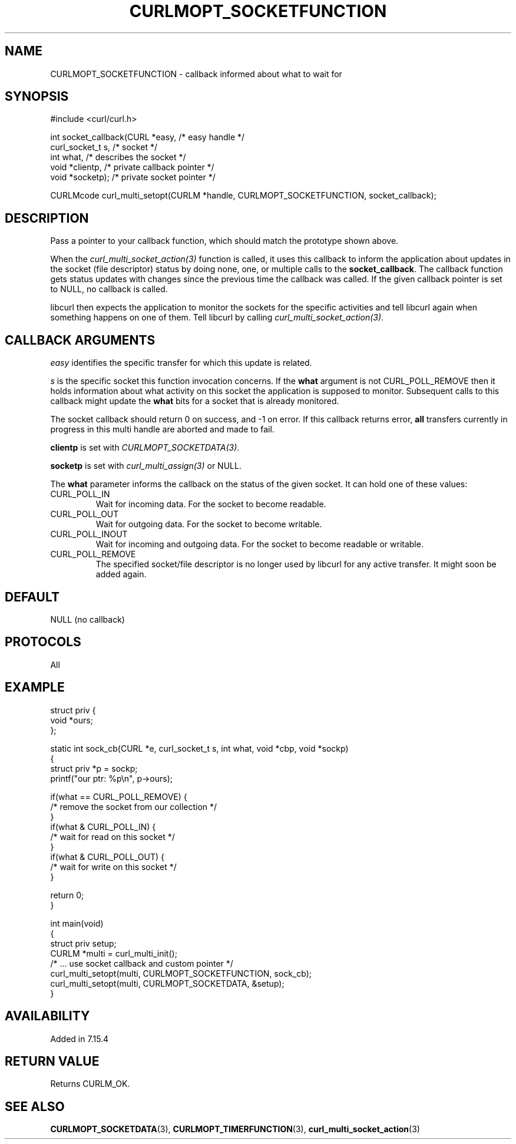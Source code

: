 .\" generated by cd2nroff 0.1 from CURLMOPT_SOCKETFUNCTION.md
.TH CURLMOPT_SOCKETFUNCTION 3 "March 12 2024" libcurl
.SH NAME
CURLMOPT_SOCKETFUNCTION \- callback informed about what to wait for
.SH SYNOPSIS
.nf
#include <curl/curl.h>

int socket_callback(CURL *easy,      /* easy handle */
                    curl_socket_t s, /* socket */
                    int what,        /* describes the socket */
                    void *clientp,   /* private callback pointer */
                    void *socketp);  /* private socket pointer */

CURLMcode curl_multi_setopt(CURLM *handle, CURLMOPT_SOCKETFUNCTION, socket_callback);
.fi
.SH DESCRIPTION
Pass a pointer to your callback function, which should match the prototype
shown above.

When the \fIcurl_multi_socket_action(3)\fP function is called, it uses this
callback to inform the application about updates in the socket (file
descriptor) status by doing none, one, or multiple calls to the
\fBsocket_callback\fP. The callback function gets status updates with changes
since the previous time the callback was called. If the given callback pointer
is set to NULL, no callback is called.

libcurl then expects the application to monitor the sockets for the specific
activities and tell libcurl again when something happens on one of them. Tell
libcurl by calling \fIcurl_multi_socket_action(3)\fP.
.SH CALLBACK ARGUMENTS
\fIeasy\fP identifies the specific transfer for which this update is related.

\fIs\fP is the specific socket this function invocation concerns. If the
\fBwhat\fP argument is not CURL_POLL_REMOVE then it holds information about
what activity on this socket the application is supposed to
monitor. Subsequent calls to this callback might update the \fBwhat\fP bits
for a socket that is already monitored.

The socket callback should return 0 on success, and \-1 on error. If this
callback returns error, \fBall\fP transfers currently in progress in this
multi handle are aborted and made to fail.

\fBclientp\fP is set with \fICURLMOPT_SOCKETDATA(3)\fP.

\fBsocketp\fP is set with \fIcurl_multi_assign(3)\fP or NULL.

The \fBwhat\fP parameter informs the callback on the status of the given
socket. It can hold one of these values:
.IP CURL_POLL_IN
Wait for incoming data. For the socket to become readable.
.IP CURL_POLL_OUT
Wait for outgoing data. For the socket to become writable.
.IP CURL_POLL_INOUT
Wait for incoming and outgoing data. For the socket to become readable or
writable.
.IP CURL_POLL_REMOVE
The specified socket/file descriptor is no longer used by libcurl for any
active transfer. It might soon be added again.
.SH DEFAULT
NULL (no callback)
.SH PROTOCOLS
All
.SH EXAMPLE
.nf
struct priv {
  void *ours;
};

static int sock_cb(CURL *e, curl_socket_t s, int what, void *cbp, void *sockp)
{
  struct priv *p = sockp;
  printf("our ptr: %p\\n", p->ours);

  if(what == CURL_POLL_REMOVE) {
    /* remove the socket from our collection */
  }
  if(what & CURL_POLL_IN) {
    /* wait for read on this socket */
  }
  if(what & CURL_POLL_OUT) {
    /* wait for write on this socket */
  }

  return 0;
}

int main(void)
{
  struct priv setup;
  CURLM *multi = curl_multi_init();
  /* ... use socket callback and custom pointer */
  curl_multi_setopt(multi, CURLMOPT_SOCKETFUNCTION, sock_cb);
  curl_multi_setopt(multi, CURLMOPT_SOCKETDATA, &setup);
}
.fi
.SH AVAILABILITY
Added in 7.15.4
.SH RETURN VALUE
Returns CURLM_OK.
.SH SEE ALSO
.BR CURLMOPT_SOCKETDATA (3),
.BR CURLMOPT_TIMERFUNCTION (3),
.BR curl_multi_socket_action (3)
